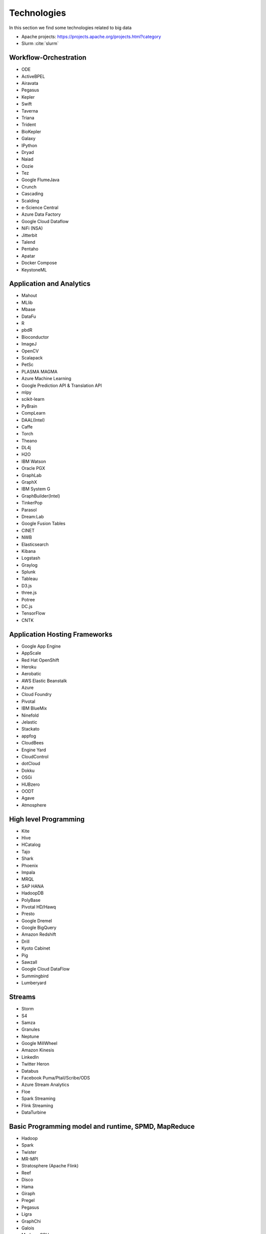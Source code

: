 Technologies
======================================================================

In this section we find some technologies related to big data


* Apache projects: https://projects.apache.org/projects.html?category

* Slurm :cite:`slurm`
  

Workflow-Orchestration
----------------------------------------------------------------------

* ODE
* ActiveBPEL
* Airavata
* Pegasus
* Kepler
* Swift
* Taverna
* Triana
* Trident
* BioKepler
* Galaxy
* IPython
* Dryad
* Naiad
* Oozie
* Tez
* Google FlumeJava
* Crunch
* Cascading
* Scalding
* e-Science Central
* Azure Data Factory
* Google Cloud Dataflow
* NiFi (NSA)
* Jitterbit
* Talend
* Pentaho
* Apatar
* Docker Compose
* KeystoneML


Application and Analytics
----------------------------------------------------------------------

* Mahout 
* MLlib
* Mbase
* DataFu
* R
* pbdR
* Bioconductor
* ImageJ
* OpenCV
* Scalapack
* PetSc
* PLASMA MAGMA
* Azure Machine Learning
* Google Prediction API & Translation API
* mlpy
* scikit-learn
* PyBrain
* CompLearn
* DAAL(Intel)
* Caffe
* Torch
* Theano
* DL4j
* H2O
* IBM Watson
* Oracle PGX
* GraphLab
* GraphX
* IBM System G
* GraphBuilder(Intel)
* TinkerPop
* Parasol
* Dream:Lab
* Google Fusion Tables
* CINET
* NWB
* Elasticsearch
* Kibana
* Logstash
* Graylog
* Splunk
* Tableau
* D3.js
* three.js
* Potree
* DC.js
* TensorFlow
* CNTK

Application Hosting Frameworks
----------------------------------------------------------------------

* Google App Engine
* AppScale
* Red Hat OpenShift
* Heroku
* Aerobatic
* AWS Elastic Beanstalk
* Azure
* Cloud Foundry
* Pivotal
* IBM BlueMix
* Ninefold
* Jelastic
* Stackato
* appfog
* CloudBees
* Engine Yard
* CloudControl
* dotCloud
* Dokku
* OSGi
* HUBzero
* OODT
* Agave
* Atmosphere


High level Programming
----------------------------------------------------------------------

* Kite
* Hive
* HCatalog
* Tajo
* Shark
* Phoenix
* Impala
* MRQL
* SAP HANA
* HadoopDB
* PolyBase
* Pivotal HD/Hawq
* Presto
* Google Dremel
* Google BigQuery
* Amazon Redshift
* Drill
* Kyoto Cabinet
* Pig
* Sawzall
* Google Cloud DataFlow
* Summingbird
* Lumberyard

Streams
----------------------------------------------------------------------

* Storm
* S4
* Samza
* Granules
* Neptune
* Google MillWheel
* Amazon Kinesis
* LinkedIn
* Twitter Heron
* Databus
* Facebook Puma/Ptail/Scribe/ODS
* Azure Stream Analytics
* Floe
* Spark Streaming
* Flink Streaming
* DataTurbine


Basic Programming model and runtime, SPMD, MapReduce
----------------------------------------------------------------------

* Hadoop
* Spark
* Twister
* MR-MPI
* Stratosphere (Apache Flink)
* Reef
* Disco
* Hama
* Giraph
* Pregel
* Pegasus
* Ligra
* GraphChi
* Galois
* Medusa-GPU
* MapGraph
* Totem
 

Inter process communication Collectives
----------------------------------------------------------------------

* point-to-point
* publish-subscribe: MPI
* HPX-5
* Argo BEAST HPX-5 BEAST PULSAR
* Harp
* Netty
* ZeroMQ
* ActiveMQ
* RabbitMQ
* NaradaBrokering
* QPid
* Kafka
* Kestrel
* JMS
* AMQP
* Stomp
* MQTT
* Marionette Collective
* Public Cloud: Amazon SNS
* Lambda
* Google Pub Sub
* Azure Queues
* Event Hubs 

In-memory databases/caches
----------------------------------------------------------------------

* Gora (general object from NoSQL)
* Memcached
* Redis
* LMDB (key value)
* Hazelcast
* Ehcache
* Infinispan
* VoltDB
* H-Store

Object-relational mapping
----------------------------------------------------------------------

* Hibernate
* OpenJPA
* EclipseLink
* DataNucleus
* ODBC/JDBC 

Extraction Tools
----------------------------------------------------------------------

* UIMA
* Tika


SQL(NewSQL)
----------------------------------------------------------------------

* Oracle
* DB2
* SQL Server
* SQLite
* MySQL
* PostgreSQL
* CUBRID
* Galera Cluster
* SciDB
* Rasdaman
* Apache Derby
* Pivotal Greenplum
* Google Cloud SQL
* Azure SQL
* Amazon RDS
* Google F1
* IBM dashDB
* N1QL
* BlinkDB
* Spark SQL

NoSQL
----------------------------------------------------------------------

* Lucene
* Solr
* Solandra
* Voldemort
* Riak
* ZHT
* Berkeley DB
* Kyoto/Tokyo Cabinet
* Tycoon
* Tyrant
* MongoDB
* Espresso
* CouchDB
* Couchbase
* IBM Cloudant
* Pivotal Gemfire
* HBase
* Google Bigtable
* LevelDB
* Megastore and Spanner
* Accumulo
* Cassandra
* RYA
* Sqrrl
* Neo4J
* graphdb
* Yarcdata
* AllegroGraph
* Blazegraph
* Facebook Tao
* Titan:db
* Jena
* Sesame
* Public Cloud: Azure Table
* Amazon Dynamo
* Google DataStore

File management
----------------------------------------------------------------------

* iRODS
* NetCDF
* CDF
* HDF
* OPeNDAP
* FITS
* RCFile
* ORC
* Parquet

Data Transport
----------------------------------------------------------------------

* BitTorrent
* HTTP
* FTP
* SSH
* Globus Online (GridFTP)
* Flume
* Sqoop
* Pivotal GPLOAD/GPFDIST

Cluster Resource Management
----------------------------------------------------------------------

* Mesos
* Yarn
* Helix
* Llama
* Google Omega
* Facebook Corona
* Celery
* HTCondor
* SGE
* OpenPBS
* Moab
* Slurm :cite:`slurm`
* Torque
* Globus Tools
* Pilot Jobs

File systems
----------------------------------------------------------------------

* HDFS
* Swift
* Haystack
* f4
* Cinder
* Ceph
* FUSE
* Gluster
* Lustre
* GPFS
* GFFS
* Public Cloud: Amazon S3
* Azure Blob
* Google Cloud Storage


Interoperability
----------------------------------------------------------------------

* Libvirt
* Libcloud
* JClouds
* TOSCA
* OCCI
* CDMI
* Whirr
* Saga
* Genesis


DevOps
----------------------------------------------------------------------

* Docker (Machine, Swarm)
* Puppet
* Chef
* Ansible
* SaltStack
* Boto
* Cobbler
* Xcat
* Razor
* CloudMesh
* Juju
* Foreman
* OpenStack Heat
* Sahara
* Rocks
* Cisco Intelligent Automation for Cloud
* Ubuntu MaaS
* Facebook Tupperware
* AWS OpsWorks
* OpenStack Ironic
* Google Kubernetes
* Buildstep
* Gitreceive
* OpenTOSCA
* Winery
* CloudML
* Blueprints
* Terraform
* DevOpSlang
* Any2Api


IaaS Management from HPC to hypervisors
----------------------------------------------------------------------

* Xen
* KVM
* QEMU
* Hyper-V
* VirtualBox
* OpenVZ
* LXC
* Linux-Vserver
* OpenStack
* OpenNebula
* Eucalyptus
* Nimbus
* CloudStack
* CoreOS
* rkt
* VMware ESXi
* vSphere and vCloud
* Amazon
* Azure
* Google and other public Clouds 
* Networking: Google Cloud DNS
* Amazon Route 53 

Cross-Cutting Functions
----------------------------------------------------------------------

Monitoring
^^^^^^^^^^^^^^^^^^^^^^^^^^^^^^^^^^^^^^^^^^^^^^^^^^^^^^^^^^^^^^^^^^^^^^

* Ambari
* Ganglia
* Nagios
* Inca


Security & Privacy
^^^^^^^^^^^^^^^^^^^^^^^^^^^^^^^^^^^^^^^^^^^^^^^^^^^^^^^^^^^^^^^^^^^^^^

* InCommon
* Eduroam
* OpenStack Keystone
* LDAP
* Sentry
* Sqrrl
* OpenID
* SAML OAuth
 
Distributed Coordination
^^^^^^^^^^^^^^^^^^^^^^^^^^^^^^^^^^^^^^^^^^^^^^^^^^^^^^^^^^^^^^^^^^^^^^

* Google Chubby
* Zookeeper
* Giraffe
* JGroups

Message and Data Protocols
^^^^^^^^^^^^^^^^^^^^^^^^^^^^^^^^^^^^^^^^^^^^^^^^^^^^^^^^^^^^^^^^^^^^^^

* Avro
* Thrift
* Protobuf

.. rubric:: References

.. bibliography:: refs.bib
   :cited:
